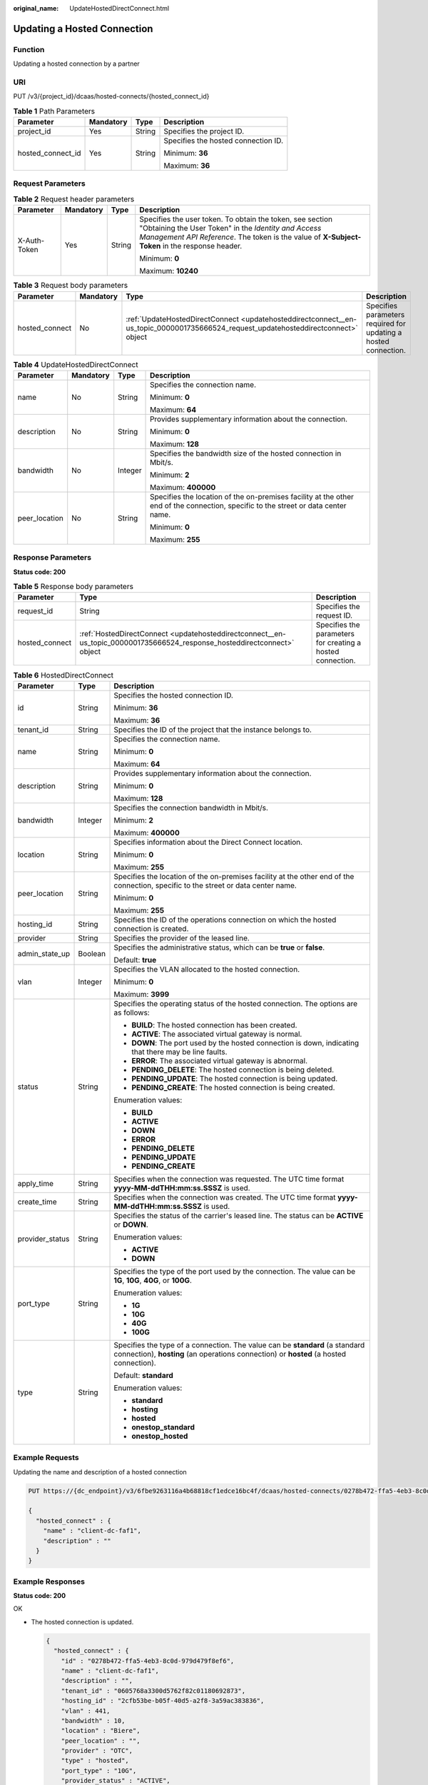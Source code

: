 :original_name: UpdateHostedDirectConnect.html

.. _UpdateHostedDirectConnect:

Updating a Hosted Connection
============================

Function
--------

Updating a hosted connection by a partner

URI
---

PUT /v3/{project_id}/dcaas/hosted-connects/{hosted_connect_id}

.. table:: **Table 1** Path Parameters

   +-------------------+-----------------+-----------------+-------------------------------------+
   | Parameter         | Mandatory       | Type            | Description                         |
   +===================+=================+=================+=====================================+
   | project_id        | Yes             | String          | Specifies the project ID.           |
   +-------------------+-----------------+-----------------+-------------------------------------+
   | hosted_connect_id | Yes             | String          | Specifies the hosted connection ID. |
   |                   |                 |                 |                                     |
   |                   |                 |                 | Minimum: **36**                     |
   |                   |                 |                 |                                     |
   |                   |                 |                 | Maximum: **36**                     |
   +-------------------+-----------------+-----------------+-------------------------------------+

Request Parameters
------------------

.. table:: **Table 2** Request header parameters

   +-----------------+-----------------+-----------------+--------------------------------------------------------------------------------------------------------------------------------------------------------------------------------------------------------------------+
   | Parameter       | Mandatory       | Type            | Description                                                                                                                                                                                                        |
   +=================+=================+=================+====================================================================================================================================================================================================================+
   | X-Auth-Token    | Yes             | String          | Specifies the user token. To obtain the token, see section "Obtaining the User Token" in the *Identity and Access Management API Reference*. The token is the value of **X-Subject-Token** in the response header. |
   |                 |                 |                 |                                                                                                                                                                                                                    |
   |                 |                 |                 | Minimum: **0**                                                                                                                                                                                                     |
   |                 |                 |                 |                                                                                                                                                                                                                    |
   |                 |                 |                 | Maximum: **10240**                                                                                                                                                                                                 |
   +-----------------+-----------------+-----------------+--------------------------------------------------------------------------------------------------------------------------------------------------------------------------------------------------------------------+

.. table:: **Table 3** Request body parameters

   +----------------+-----------+-------------------------------------------------------------------------------------------------------------------------------------+-----------------------------------------------------------------+
   | Parameter      | Mandatory | Type                                                                                                                                | Description                                                     |
   +================+===========+=====================================================================================================================================+=================================================================+
   | hosted_connect | No        | :ref:`UpdateHostedDirectConnect <updatehosteddirectconnect__en-us_topic_0000001735666524_request_updatehosteddirectconnect>` object | Specifies parameters required for updating a hosted connection. |
   +----------------+-----------+-------------------------------------------------------------------------------------------------------------------------------------+-----------------------------------------------------------------+

.. _updatehosteddirectconnect__en-us_topic_0000001735666524_request_updatehosteddirectconnect:

.. table:: **Table 4** UpdateHostedDirectConnect

   +-----------------+-----------------+-----------------+------------------------------------------------------------------------------------------------------------------------------------+
   | Parameter       | Mandatory       | Type            | Description                                                                                                                        |
   +=================+=================+=================+====================================================================================================================================+
   | name            | No              | String          | Specifies the connection name.                                                                                                     |
   |                 |                 |                 |                                                                                                                                    |
   |                 |                 |                 | Minimum: **0**                                                                                                                     |
   |                 |                 |                 |                                                                                                                                    |
   |                 |                 |                 | Maximum: **64**                                                                                                                    |
   +-----------------+-----------------+-----------------+------------------------------------------------------------------------------------------------------------------------------------+
   | description     | No              | String          | Provides supplementary information about the connection.                                                                           |
   |                 |                 |                 |                                                                                                                                    |
   |                 |                 |                 | Minimum: **0**                                                                                                                     |
   |                 |                 |                 |                                                                                                                                    |
   |                 |                 |                 | Maximum: **128**                                                                                                                   |
   +-----------------+-----------------+-----------------+------------------------------------------------------------------------------------------------------------------------------------+
   | bandwidth       | No              | Integer         | Specifies the bandwidth size of the hosted connection in Mbit/s.                                                                   |
   |                 |                 |                 |                                                                                                                                    |
   |                 |                 |                 | Minimum: **2**                                                                                                                     |
   |                 |                 |                 |                                                                                                                                    |
   |                 |                 |                 | Maximum: **400000**                                                                                                                |
   +-----------------+-----------------+-----------------+------------------------------------------------------------------------------------------------------------------------------------+
   | peer_location   | No              | String          | Specifies the location of the on-premises facility at the other end of the connection, specific to the street or data center name. |
   |                 |                 |                 |                                                                                                                                    |
   |                 |                 |                 | Minimum: **0**                                                                                                                     |
   |                 |                 |                 |                                                                                                                                    |
   |                 |                 |                 | Maximum: **255**                                                                                                                   |
   +-----------------+-----------------+-----------------+------------------------------------------------------------------------------------------------------------------------------------+

Response Parameters
-------------------

**Status code: 200**

.. table:: **Table 5** Response body parameters

   +----------------+--------------------------------------------------------------------------------------------------------------------------+------------------------------------------------------------+
   | Parameter      | Type                                                                                                                     | Description                                                |
   +================+==========================================================================================================================+============================================================+
   | request_id     | String                                                                                                                   | Specifies the request ID.                                  |
   +----------------+--------------------------------------------------------------------------------------------------------------------------+------------------------------------------------------------+
   | hosted_connect | :ref:`HostedDirectConnect <updatehosteddirectconnect__en-us_topic_0000001735666524_response_hosteddirectconnect>` object | Specifies the parameters for creating a hosted connection. |
   +----------------+--------------------------------------------------------------------------------------------------------------------------+------------------------------------------------------------+

.. _updatehosteddirectconnect__en-us_topic_0000001735666524_response_hosteddirectconnect:

.. table:: **Table 6** HostedDirectConnect

   +-----------------------+-----------------------+------------------------------------------------------------------------------------------------------------------------------------------------------------------------+
   | Parameter             | Type                  | Description                                                                                                                                                            |
   +=======================+=======================+========================================================================================================================================================================+
   | id                    | String                | Specifies the hosted connection ID.                                                                                                                                    |
   |                       |                       |                                                                                                                                                                        |
   |                       |                       | Minimum: **36**                                                                                                                                                        |
   |                       |                       |                                                                                                                                                                        |
   |                       |                       | Maximum: **36**                                                                                                                                                        |
   +-----------------------+-----------------------+------------------------------------------------------------------------------------------------------------------------------------------------------------------------+
   | tenant_id             | String                | Specifies the ID of the project that the instance belongs to.                                                                                                          |
   +-----------------------+-----------------------+------------------------------------------------------------------------------------------------------------------------------------------------------------------------+
   | name                  | String                | Specifies the connection name.                                                                                                                                         |
   |                       |                       |                                                                                                                                                                        |
   |                       |                       | Minimum: **0**                                                                                                                                                         |
   |                       |                       |                                                                                                                                                                        |
   |                       |                       | Maximum: **64**                                                                                                                                                        |
   +-----------------------+-----------------------+------------------------------------------------------------------------------------------------------------------------------------------------------------------------+
   | description           | String                | Provides supplementary information about the connection.                                                                                                               |
   |                       |                       |                                                                                                                                                                        |
   |                       |                       | Minimum: **0**                                                                                                                                                         |
   |                       |                       |                                                                                                                                                                        |
   |                       |                       | Maximum: **128**                                                                                                                                                       |
   +-----------------------+-----------------------+------------------------------------------------------------------------------------------------------------------------------------------------------------------------+
   | bandwidth             | Integer               | Specifies the connection bandwidth in Mbit/s.                                                                                                                          |
   |                       |                       |                                                                                                                                                                        |
   |                       |                       | Minimum: **2**                                                                                                                                                         |
   |                       |                       |                                                                                                                                                                        |
   |                       |                       | Maximum: **400000**                                                                                                                                                    |
   +-----------------------+-----------------------+------------------------------------------------------------------------------------------------------------------------------------------------------------------------+
   | location              | String                | Specifies information about the Direct Connect location.                                                                                                               |
   |                       |                       |                                                                                                                                                                        |
   |                       |                       | Minimum: **0**                                                                                                                                                         |
   |                       |                       |                                                                                                                                                                        |
   |                       |                       | Maximum: **255**                                                                                                                                                       |
   +-----------------------+-----------------------+------------------------------------------------------------------------------------------------------------------------------------------------------------------------+
   | peer_location         | String                | Specifies the location of the on-premises facility at the other end of the connection, specific to the street or data center name.                                     |
   |                       |                       |                                                                                                                                                                        |
   |                       |                       | Minimum: **0**                                                                                                                                                         |
   |                       |                       |                                                                                                                                                                        |
   |                       |                       | Maximum: **255**                                                                                                                                                       |
   +-----------------------+-----------------------+------------------------------------------------------------------------------------------------------------------------------------------------------------------------+
   | hosting_id            | String                | Specifies the ID of the operations connection on which the hosted connection is created.                                                                               |
   +-----------------------+-----------------------+------------------------------------------------------------------------------------------------------------------------------------------------------------------------+
   | provider              | String                | Specifies the provider of the leased line.                                                                                                                             |
   +-----------------------+-----------------------+------------------------------------------------------------------------------------------------------------------------------------------------------------------------+
   | admin_state_up        | Boolean               | Specifies the administrative status, which can be **true** or **false**.                                                                                               |
   |                       |                       |                                                                                                                                                                        |
   |                       |                       | Default: **true**                                                                                                                                                      |
   +-----------------------+-----------------------+------------------------------------------------------------------------------------------------------------------------------------------------------------------------+
   | vlan                  | Integer               | Specifies the VLAN allocated to the hosted connection.                                                                                                                 |
   |                       |                       |                                                                                                                                                                        |
   |                       |                       | Minimum: **0**                                                                                                                                                         |
   |                       |                       |                                                                                                                                                                        |
   |                       |                       | Maximum: **3999**                                                                                                                                                      |
   +-----------------------+-----------------------+------------------------------------------------------------------------------------------------------------------------------------------------------------------------+
   | status                | String                | Specifies the operating status of the hosted connection. The options are as follows:                                                                                   |
   |                       |                       |                                                                                                                                                                        |
   |                       |                       | -  **BUILD**: The hosted connection has been created.                                                                                                                  |
   |                       |                       | -  **ACTIVE**: The associated virtual gateway is normal.                                                                                                               |
   |                       |                       | -  **DOWN**: The port used by the hosted connection is down, indicating that there may be line faults.                                                                 |
   |                       |                       | -  **ERROR**: The associated virtual gateway is abnormal.                                                                                                              |
   |                       |                       | -  **PENDING_DELETE**: The hosted connection is being deleted.                                                                                                         |
   |                       |                       | -  **PENDING_UPDATE**: The hosted connection is being updated.                                                                                                         |
   |                       |                       | -  **PENDING_CREATE**: The hosted connection is being created.                                                                                                         |
   |                       |                       |                                                                                                                                                                        |
   |                       |                       | Enumeration values:                                                                                                                                                    |
   |                       |                       |                                                                                                                                                                        |
   |                       |                       | -  **BUILD**                                                                                                                                                           |
   |                       |                       | -  **ACTIVE**                                                                                                                                                          |
   |                       |                       | -  **DOWN**                                                                                                                                                            |
   |                       |                       | -  **ERROR**                                                                                                                                                           |
   |                       |                       | -  **PENDING_DELETE**                                                                                                                                                  |
   |                       |                       | -  **PENDING_UPDATE**                                                                                                                                                  |
   |                       |                       | -  **PENDING_CREATE**                                                                                                                                                  |
   +-----------------------+-----------------------+------------------------------------------------------------------------------------------------------------------------------------------------------------------------+
   | apply_time            | String                | Specifies when the connection was requested. The UTC time format **yyyy-MM-ddTHH:mm:ss.SSSZ** is used.                                                                 |
   +-----------------------+-----------------------+------------------------------------------------------------------------------------------------------------------------------------------------------------------------+
   | create_time           | String                | Specifies when the connection was created. The UTC time format **yyyy-MM-ddTHH:mm:ss.SSSZ** is used.                                                                   |
   +-----------------------+-----------------------+------------------------------------------------------------------------------------------------------------------------------------------------------------------------+
   | provider_status       | String                | Specifies the status of the carrier's leased line. The status can be **ACTIVE** or **DOWN**.                                                                           |
   |                       |                       |                                                                                                                                                                        |
   |                       |                       | Enumeration values:                                                                                                                                                    |
   |                       |                       |                                                                                                                                                                        |
   |                       |                       | -  **ACTIVE**                                                                                                                                                          |
   |                       |                       | -  **DOWN**                                                                                                                                                            |
   +-----------------------+-----------------------+------------------------------------------------------------------------------------------------------------------------------------------------------------------------+
   | port_type             | String                | Specifies the type of the port used by the connection. The value can be **1G**, **10G**, **40G**, or **100G**.                                                         |
   |                       |                       |                                                                                                                                                                        |
   |                       |                       | Enumeration values:                                                                                                                                                    |
   |                       |                       |                                                                                                                                                                        |
   |                       |                       | -  **1G**                                                                                                                                                              |
   |                       |                       | -  **10G**                                                                                                                                                             |
   |                       |                       | -  **40G**                                                                                                                                                             |
   |                       |                       | -  **100G**                                                                                                                                                            |
   +-----------------------+-----------------------+------------------------------------------------------------------------------------------------------------------------------------------------------------------------+
   | type                  | String                | Specifies the type of a connection. The value can be **standard** (a standard connection), **hosting** (an operations connection) or **hosted** (a hosted connection). |
   |                       |                       |                                                                                                                                                                        |
   |                       |                       | Default: **standard**                                                                                                                                                  |
   |                       |                       |                                                                                                                                                                        |
   |                       |                       | Enumeration values:                                                                                                                                                    |
   |                       |                       |                                                                                                                                                                        |
   |                       |                       | -  **standard**                                                                                                                                                        |
   |                       |                       | -  **hosting**                                                                                                                                                         |
   |                       |                       | -  **hosted**                                                                                                                                                          |
   |                       |                       | -  **onestop_standard**                                                                                                                                                |
   |                       |                       | -  **onestop_hosted**                                                                                                                                                  |
   +-----------------------+-----------------------+------------------------------------------------------------------------------------------------------------------------------------------------------------------------+

Example Requests
----------------

Updating the name and description of a hosted connection

.. code-block:: text

   PUT https://{dc_endpoint}/v3/6fbe9263116a4b68818cf1edce16bc4f/dcaas/hosted-connects/0278b472-ffa5-4eb3-8c0d-979d479f8ef6

   {
     "hosted_connect" : {
       "name" : "client-dc-faf1",
       "description" : ""
     }
   }

Example Responses
-----------------

**Status code: 200**

OK

-  The hosted connection is updated.

   .. code-block::

      {
        "hosted_connect" : {
          "id" : "0278b472-ffa5-4eb3-8c0d-979d479f8ef6",
          "name" : "client-dc-faf1",
          "description" : "",
          "tenant_id" : "0605768a3300d5762f82c01180692873",
          "hosting_id" : "2cfb53be-b05f-40d5-a2f8-3a59ac383836",
          "vlan" : 441,
          "bandwidth" : 10,
          "location" : "Biere",
          "peer_location" : "",
          "provider" : "OTC",
          "type" : "hosted",
          "port_type" : "10G",
          "provider_status" : "ACTIVE",
          "status" : "ACTIVE",
          "apply_time" : "2022-07-13T08:25:38.000Z",
          "admin_state_up" : true,
          "create_time" : "2022-07-13T08:25:38.000Z"
        },
        "request_id" : "a59a3776faa1d055f8124dc7b0977a90"
      }

Status Codes
------------

=========== ===========
Status Code Description
=========== ===========
200         OK
=========== ===========

Error Codes
-----------

See :ref:`Error Codes <errorcode>`.
